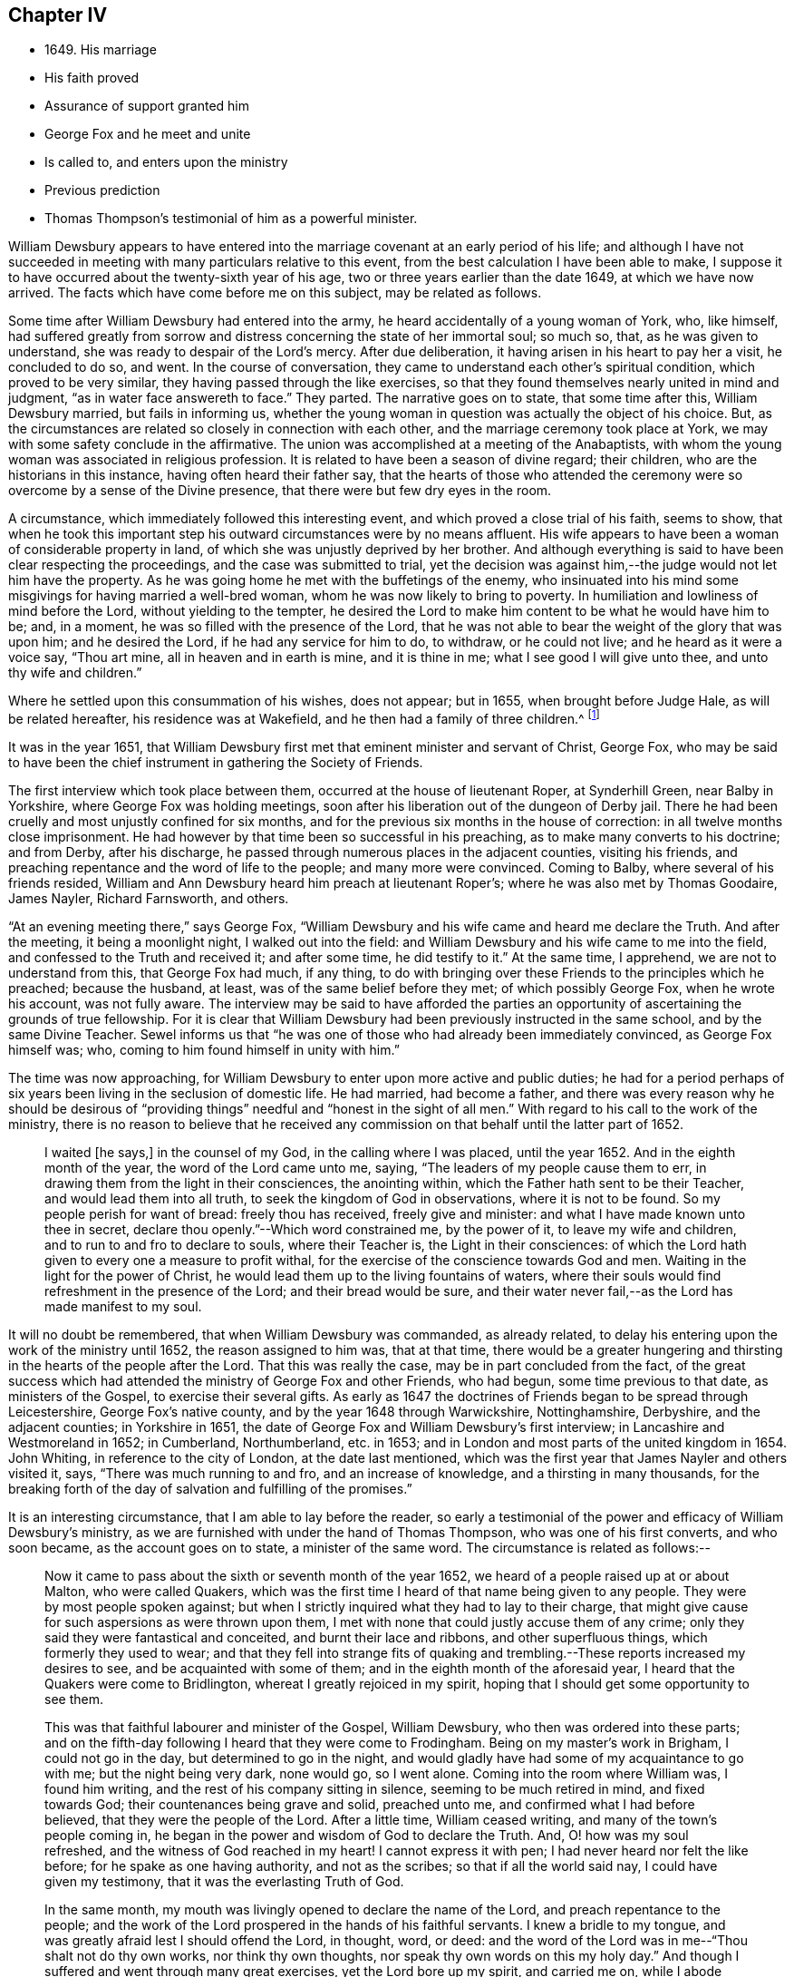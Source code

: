 == Chapter IV

[.chapter-synopsis]
* 1649+++.+++ His marriage
* His faith proved
* Assurance of support granted him
* George Fox and he meet and unite
* Is called to, and enters upon the ministry
* Previous prediction
* Thomas Thompson`'s testimonial of him as a powerful minister.

William Dewsbury appears to have entered into the
marriage covenant at an early period of his life;
and although I have not succeeded in meeting with
many particulars relative to this event,
from the best calculation I have been able to make,
I suppose it to have occurred about the twenty-sixth year of his age,
two or three years earlier than the date 1649, at which we have now arrived.
The facts which have come before me on this subject, may be related as follows.

Some time after William Dewsbury had entered into the army,
he heard accidentally of a young woman of York, who, like himself,
had suffered greatly from sorrow and distress concerning the state of her immortal soul;
so much so, that, as he was given to understand,
she was ready to despair of the Lord`'s mercy.
After due deliberation, it having arisen in his heart to pay her a visit,
he concluded to do so, and went.
In the course of conversation, they came to understand each other`'s spiritual condition,
which proved to be very similar, they having passed through the like exercises,
so that they found themselves nearly united in mind and judgment,
"`as in water face answereth to face.`"
They parted.
The narrative goes on to state, that some time after this, William Dewsbury married,
but fails in informing us,
whether the young woman in question was actually the object of his choice.
But, as the circumstances are related so closely in connection with each other,
and the marriage ceremony took place at York,
we may with some safety conclude in the affirmative.
The union was accomplished at a meeting of the Anabaptists,
with whom the young woman was associated in religious profession.
It is related to have been a season of divine regard; their children,
who are the historians in this instance, having often heard their father say,
that the hearts of those who attended the ceremony
were so overcome by a sense of the Divine presence,
that there were but few dry eyes in the room.

A circumstance, which immediately followed this interesting event,
and which proved a close trial of his faith, seems to show,
that when he took this important step his outward circumstances were by no means affluent.
His wife appears to have been a woman of considerable property in land,
of which she was unjustly deprived by her brother.
And although everything is said to have been clear respecting the proceedings,
and the case was submitted to trial,
yet the decision was against him,--the judge would not let him have the property.
As he was going home he met with the buffetings of the enemy,
who insinuated into his mind some misgivings for having married a well-bred woman,
whom he was now likely to bring to poverty.
In humiliation and lowliness of mind before the Lord, without yielding to the tempter,
he desired the Lord to make him content to be what he would have him to be; and,
in a moment, he was so filled with the presence of the Lord,
that he was not able to bear the weight of the glory that was upon him;
and he desired the Lord, if he had any service for him to do, to withdraw,
or he could not live; and he heard as it were a voice say, "`Thou art mine,
all in heaven and in earth is mine, and it is thine in me;
what I see good I will give unto thee, and unto thy wife and children.`"

Where he settled upon this consummation of his wishes, does not appear; but in 1655,
when brought before Judge Hale, as will be related hereafter,
his residence was at Wakefield, and he then had a family of three children.^
footnote:[The editor has since seen a letter dated 1657, signed by Ann Dewsbury,
his wife.]

It was in the year 1651,
that William Dewsbury first met that eminent minister and servant of Christ, George Fox,
who may be said to have been the chief instrument in gathering the Society of Friends.

The first interview which took place between them,
occurred at the house of lieutenant Roper, at Synderhill Green, near Balby in Yorkshire,
where George Fox was holding meetings,
soon after his liberation out of the dungeon of Derby jail.
There he had been cruelly and most unjustly confined for six months,
and for the previous six months in the house of correction:
in all twelve months close imprisonment.
He had however by that time been so successful in his preaching,
as to make many converts to his doctrine; and from Derby, after his discharge,
he passed through numerous places in the adjacent counties, visiting his friends,
and preaching repentance and the word of life to the people;
and many more were convinced.
Coming to Balby, where several of his friends resided,
William and Ann Dewsbury heard him preach at lieutenant Roper`'s;
where he was also met by Thomas Goodaire, James Nayler, Richard Farnsworth, and others.

"`At an evening meeting there,`" says George Fox,
"`William Dewsbury and his wife came and heard me declare the Truth.
And after the meeting, it being a moonlight night, I walked out into the field:
and William Dewsbury and his wife came to me into the field,
and confessed to the Truth and received it; and after some time, he did testify to it.`"
At the same time, I apprehend, we are not to understand from this,
that George Fox had much, if any thing,
to do with bringing over these Friends to the principles which he preached;
because the husband, at least, was of the same belief before they met;
of which possibly George Fox, when he wrote his account, was not fully aware.
The interview may be said to have afforded the parties an
opportunity of ascertaining the grounds of true fellowship.
For it is clear that William Dewsbury had been previously instructed in the same school,
and by the same Divine Teacher.
Sewel informs us that "`he was one of those who had already been immediately convinced,
as George Fox himself was; who, coming to him found himself in unity with him.`"

The time was now approaching,
for William Dewsbury to enter upon more active and public duties;
he had for a period perhaps of six years been living in the seclusion of domestic life.
He had married, had become a father,
and there was every reason why he should be desirous of "`providing
things`" needful and "`honest in the sight of all men.`"
With regard to his call to the work of the ministry,
there is no reason to believe that he received any commission
on that behalf until the latter part of 1652.

[quote]
____
I waited +++[+++he says,]
in the counsel of my God, in the calling where I was placed, until the year 1652.
And in the eighth month of the year, the word of the Lord came unto me, saying,
"`The leaders of my people cause them to err,
in drawing them from the light in their consciences, the anointing within,
which the Father hath sent to be their Teacher, and would lead them into all truth,
to seek the kingdom of God in observations, where it is not to be found.
So my people perish for want of bread: freely thou has received,
freely give and minister: and what I have made known unto thee in secret,
declare thou openly.`"--Which word constrained me, by the power of it,
to leave my wife and children, and to run to and fro to declare to souls,
where their Teacher is, the Light in their consciences:
of which the Lord hath given to every one a measure to profit withal,
for the exercise of the conscience towards God and men.
Waiting in the light for the power of Christ,
he would lead them up to the living fountains of waters,
where their souls would find refreshment in the presence of the Lord;
and their bread would be sure,
and their water never fail,--as the Lord has made manifest to my soul.
____

It will no doubt be remembered, that when William Dewsbury was commanded,
as already related, to delay his entering upon the work of the ministry until 1652,
the reason assigned to him was, that at that time,
there would be a greater hungering and thirsting
in the hearts of the people after the Lord.
That this was really the case, may be in part concluded from the fact,
of the great success which had attended the ministry of George Fox and other Friends,
who had begun, some time previous to that date, as ministers of the Gospel,
to exercise their several gifts.
As early as 1647 the doctrines of Friends began to be spread through Leicestershire,
George Fox`'s native county, and by the year 1648 through Warwickshire, Nottinghamshire,
Derbyshire, and the adjacent counties; in Yorkshire in 1651,
the date of George Fox and William Dewsbury`'s first interview;
in Lancashire and Westmoreland in 1652; in Cumberland, Northumberland, etc. in 1653;
and in London and most parts of the united kingdom in 1654.
John Whiting, in reference to the city of London, at the date last mentioned,
which was the first year that James Nayler and others visited it, says,
"`There was much running to and fro, and an increase of knowledge,
and a thirsting in many thousands,
for the breaking forth of the day of salvation and fulfilling of the promises.`"

It is an interesting circumstance, that I am able to lay before the reader,
so early a testimonial of the power and efficacy of William Dewsbury`'s ministry,
as we are furnished with under the hand of Thomas Thompson,
who was one of his first converts, and who soon became, as the account goes on to state,
a minister of the same word.
The circumstance is related as follows:--

[quote]
____
Now it came to pass about the sixth or seventh month of the year 1652,
we heard of a people raised up at or about Malton, who were called Quakers,
which was the first time I heard of that name being given to any people.
They were by most people spoken against;
but when I strictly inquired what they had to lay to their charge,
that might give cause for such aspersions as were thrown upon them,
I met with none that could justly accuse them of any crime;
only they said they were fantastical and conceited, and burnt their lace and ribbons,
and other superfluous things, which formerly they used to wear;
and that they fell into strange fits of quaking and trembling.--These
reports increased my desires to see,
and be acquainted with some of them; and in the eighth month of the aforesaid year,
I heard that the Quakers were come to Bridlington,
whereat I greatly rejoiced in my spirit,
hoping that I should get some opportunity to see them.

This was that faithful labourer and minister of the Gospel, William Dewsbury,
who then was ordered into these parts;
and on the fifth-day following I heard that they were come to Frodingham.
Being on my master`'s work in Brigham, I could not go in the day,
but determined to go in the night,
and would gladly have had some of my acquaintance to go with me;
but the night being very dark, none would go, so I went alone.
Coming into the room where William was, I found him writing,
and the rest of his company sitting in silence, seeming to be much retired in mind,
and fixed towards God; their countenances being grave and solid, preached unto me,
and confirmed what I had before believed, that they were the people of the Lord.
After a little time, William ceased writing, and many of the town`'s people coming in,
he began in the power and wisdom of God to declare the Truth.
And, O! how was my soul refreshed, and the witness of God reached in my heart!
I cannot express it with pen; I had never heard nor felt the like before;
for he spake as one having authority, and not as the scribes;
so that if all the world said nay, I could have given my testimony,
that it was the everlasting Truth of God.

In the same month, my mouth was livingly opened to declare the name of the Lord,
and preach repentance to the people;
and the work of the Lord prospered in the hands of his faithful servants.
I knew a bridle to my tongue, and was greatly afraid lest I should offend the Lord,
in thought, word, or deed:
and the word of the Lord was in me--"`Thou shalt not do thy own works,
nor think thy own thoughts, nor speak thy own words on this my holy day.`"
And though I suffered and went through many great exercises,
yet the Lord bore up my spirit, and carried me on, while I abode faithful to him,
to the praise of his own name.
But through reasonings,
and looking too much at my own inabilities and unfitness for so weighty a work,
the enemy sometimes prevailed to keep me in disobedience, and cast down my mind so low,
that my growth was thereby hindered for a time; yet did the Lord,
in his endless love to my poor soul, renew his visitations,
and my mouth was often opened in the congregations of his people,
to praise his worthy name.
In those days I often accompanied William Dewsbury, John Whitehead,
and sometimes James Nayler, and other early ministers,
to and fro in the East Riding of Yorkshire;
and the glorious presence and power of the Lord our God was richly with us,
to the overcoming of our souls, the comfort of his heritage,
and the praise of his own name.
____

The circumstances above related, appear to have occurred in part,
at the period immediately preceding that which has just been noticed
as William Dewsbury`'s first journey into the north-western counties.
